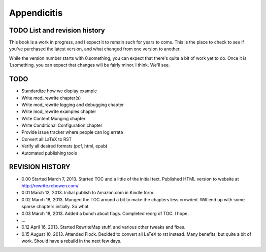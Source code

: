 Appendicitis
============

TODO List and revision history
------------------------------

This book is a work in progress, and I expect it to remain such for years to come. This is the place to check to see if you've purchased the latest version, and what changed from one version to another.

While the version number starts with 0.something, you can expect that there's quite a bit of work yet to do. Once it is 1.something, you can expect that changes will be fairly minor. I think. We'll see.

TODO
----

* Standardize how we display example
* Write mod_rewrite chapter(s)
* Write mod_rewrite logging and debugging chapter
* Write mod_rewrite examples chapter
* Write Content Munging chapter
* Write Conditional Configuration chapter
* Provide issue tracker where people can log errata
* Convert all LaTeX to RST
* Verify all desired formats (pdf, html, epub)
* Automated publishing tools

REVISION HISTORY
----------------


* 0.00 Started March 7, 2013. Started TOC and a little of the initial text. Published HTML version to website at http://rewrite.rcbowen.com/
* 0.01 March 12, 2013. Initial publish to Amazon.com in Kindle form.
* 0.02 March 18, 2013. Munged the TOC around a bit to make the chapters less crowded. Will end up with some sparse chapters initially. So what.
* 0.03 March 18, 2013. Added a bunch about flags. Completed reorg of TOC. I hope.
* ...
* 0.12 April 16, 2013. Started RewriteMap stuff, and various other tweaks and fixes.
* 0.15 August 10, 2013. Attended Flock. Decided to convert all LaTeX to rst instead. Many benefits, but quite a bit of work. Should have a rebuild in the next few days.

